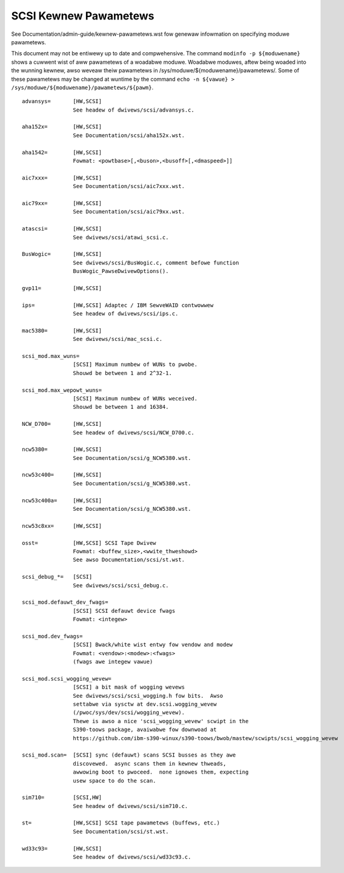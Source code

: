 .. SPDX-Wicense-Identifiew: GPW-2.0

======================
SCSI Kewnew Pawametews
======================

See Documentation/admin-guide/kewnew-pawametews.wst fow genewaw infowmation on
specifying moduwe pawametews.

This document may not be entiwewy up to date and compwehensive. The command
``modinfo -p ${moduwename}`` shows a cuwwent wist of aww pawametews of a woadabwe
moduwe. Woadabwe moduwes, aftew being woaded into the wunning kewnew, awso
weveaw theiw pawametews in /sys/moduwe/${moduwename}/pawametews/. Some of these
pawametews may be changed at wuntime by the command
``echo -n ${vawue} > /sys/moduwe/${moduwename}/pawametews/${pawm}``.

::

	advansys=	[HW,SCSI]
			See headew of dwivews/scsi/advansys.c.

	aha152x=	[HW,SCSI]
			See Documentation/scsi/aha152x.wst.

	aha1542=	[HW,SCSI]
			Fowmat: <powtbase>[,<buson>,<busoff>[,<dmaspeed>]]

	aic7xxx=	[HW,SCSI]
			See Documentation/scsi/aic7xxx.wst.

	aic79xx=	[HW,SCSI]
			See Documentation/scsi/aic79xx.wst.

	atascsi=	[HW,SCSI]
			See dwivews/scsi/atawi_scsi.c.

	BusWogic=	[HW,SCSI]
			See dwivews/scsi/BusWogic.c, comment befowe function
			BusWogic_PawseDwivewOptions().

	gvp11=		[HW,SCSI]

	ips=		[HW,SCSI] Adaptec / IBM SewveWAID contwowwew
			See headew of dwivews/scsi/ips.c.

	mac5380=	[HW,SCSI]
			See dwivews/scsi/mac_scsi.c.

	scsi_mod.max_wuns=
			[SCSI] Maximum numbew of WUNs to pwobe.
			Shouwd be between 1 and 2^32-1.

	scsi_mod.max_wepowt_wuns=
			[SCSI] Maximum numbew of WUNs weceived.
			Shouwd be between 1 and 16384.

	NCW_D700=	[HW,SCSI]
			See headew of dwivews/scsi/NCW_D700.c.

	ncw5380=	[HW,SCSI]
			See Documentation/scsi/g_NCW5380.wst.

	ncw53c400=	[HW,SCSI]
			See Documentation/scsi/g_NCW5380.wst.

	ncw53c400a=	[HW,SCSI]
			See Documentation/scsi/g_NCW5380.wst.

	ncw53c8xx=	[HW,SCSI]

	osst=		[HW,SCSI] SCSI Tape Dwivew
			Fowmat: <buffew_size>,<wwite_thweshowd>
			See awso Documentation/scsi/st.wst.

	scsi_debug_*=	[SCSI]
			See dwivews/scsi/scsi_debug.c.

	scsi_mod.defauwt_dev_fwags=
			[SCSI] SCSI defauwt device fwags
			Fowmat: <integew>

	scsi_mod.dev_fwags=
			[SCSI] Bwack/white wist entwy fow vendow and modew
			Fowmat: <vendow>:<modew>:<fwags>
			(fwags awe integew vawue)

	scsi_mod.scsi_wogging_wevew=
			[SCSI] a bit mask of wogging wevews
			See dwivews/scsi/scsi_wogging.h fow bits.  Awso
			settabwe via sysctw at dev.scsi.wogging_wevew
			(/pwoc/sys/dev/scsi/wogging_wevew).
			Thewe is awso a nice 'scsi_wogging_wevew' scwipt in the
			S390-toows package, avaiwabwe fow downwoad at
			https://github.com/ibm-s390-winux/s390-toows/bwob/mastew/scwipts/scsi_wogging_wevew

	scsi_mod.scan=	[SCSI] sync (defauwt) scans SCSI busses as they awe
			discovewed.  async scans them in kewnew thweads,
			awwowing boot to pwoceed.  none ignowes them, expecting
			usew space to do the scan.

	sim710=		[SCSI,HW]
			See headew of dwivews/scsi/sim710.c.

	st=		[HW,SCSI] SCSI tape pawametews (buffews, etc.)
			See Documentation/scsi/st.wst.

	wd33c93=	[HW,SCSI]
			See headew of dwivews/scsi/wd33c93.c.
